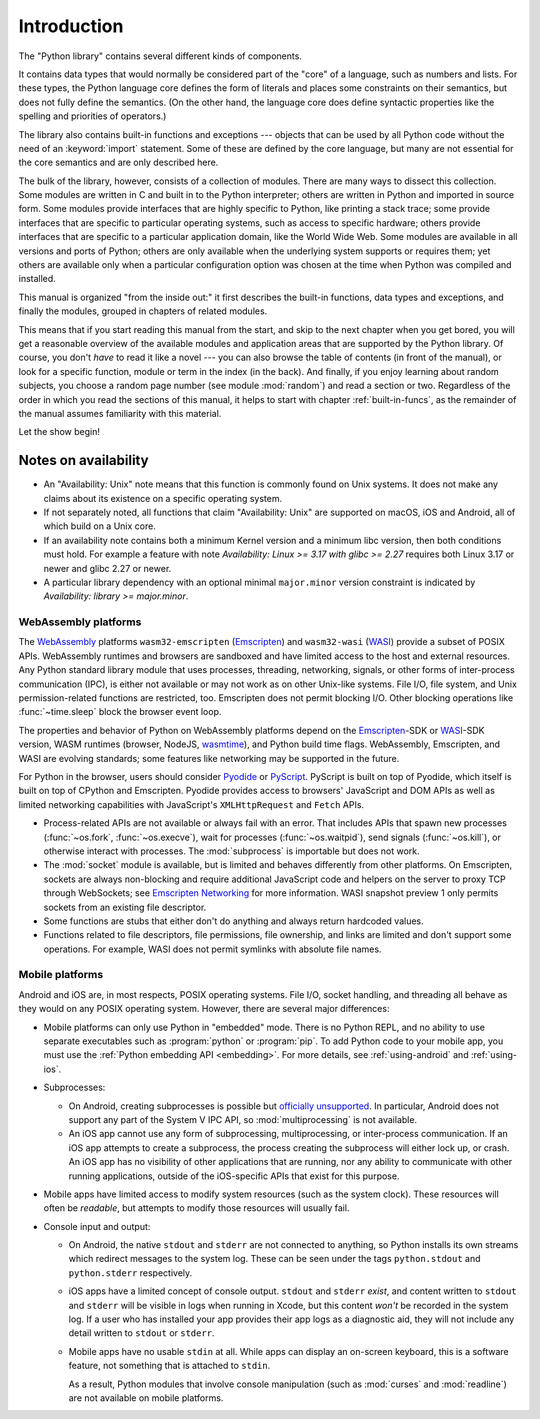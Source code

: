 .. _library-intro:

************
Introduction
************

The "Python library" contains several different kinds of components.

It contains data types that would normally be considered part of the "core" of a
language, such as numbers and lists.  For these types, the Python language core
defines the form of literals and places some constraints on their semantics, but
does not fully define the semantics.  (On the other hand, the language core does
define syntactic properties like the spelling and priorities of operators.)

The library also contains built-in functions and exceptions --- objects that can
be used by all Python code without the need of an :keyword:`import` statement.
Some of these are defined by the core language, but many are not essential for
the core semantics and are only described here.

The bulk of the library, however, consists of a collection of modules. There are
many ways to dissect this collection.  Some modules are written in C and built
in to the Python interpreter; others are written in Python and imported in
source form.  Some modules provide interfaces that are highly specific to
Python, like printing a stack trace; some provide interfaces that are specific
to particular operating systems, such as access to specific hardware; others
provide interfaces that are specific to a particular application domain, like
the World Wide Web. Some modules are available in all versions and ports of
Python; others are only available when the underlying system supports or
requires them; yet others are available only when a particular configuration
option was chosen at the time when Python was compiled and installed.

This manual is organized "from the inside out:" it first describes the built-in
functions, data types and exceptions, and finally the modules, grouped in
chapters of related modules.

This means that if you start reading this manual from the start, and skip to the
next chapter when you get bored, you will get a reasonable overview of the
available modules and application areas that are supported by the Python
library.  Of course, you don't *have* to read it like a novel --- you can also
browse the table of contents (in front of the manual), or look for a specific
function, module or term in the index (in the back).  And finally, if you enjoy
learning about random subjects, you choose a random page number (see module
:mod:`random`) and read a section or two.  Regardless of the order in which you
read the sections of this manual, it helps to start with chapter
:ref:`built-in-funcs`, as the remainder of the manual assumes familiarity with
this material.

Let the show begin!


.. _availability:

Notes on availability
=====================

* An "Availability: Unix" note means that this function is commonly found on
  Unix systems.  It does not make any claims about its existence on a specific
  operating system.

* If not separately noted, all functions that claim "Availability: Unix" are
  supported on macOS, iOS and Android, all of which build on a Unix core.

* If an availability note contains both a minimum Kernel version and a minimum
  libc version, then both conditions must hold. For example a feature with note
  *Availability: Linux >= 3.17 with glibc >= 2.27* requires both Linux 3.17 or
  newer and glibc 2.27 or newer.

* A particular library dependency with an optional minimal ``major.minor``
  version constraint is indicated by *Availability: library >= major.minor*.


.. _wasm-availability:

WebAssembly platforms
---------------------

The `WebAssembly`_ platforms ``wasm32-emscripten`` (`Emscripten`_) and
``wasm32-wasi`` (`WASI`_) provide a subset of POSIX APIs. WebAssembly runtimes
and browsers are sandboxed and have limited access to the host and external
resources. Any Python standard library module that uses processes, threading,
networking, signals, or other forms of inter-process communication (IPC), is
either not available or may not work as on other Unix-like systems. File I/O,
file system, and Unix permission-related functions are restricted, too.
Emscripten does not permit blocking I/O. Other blocking operations like
:func:`~time.sleep` block the browser event loop.

The properties and behavior of Python on WebAssembly platforms depend on the
`Emscripten`_-SDK or `WASI`_-SDK version, WASM runtimes (browser, NodeJS,
`wasmtime`_), and Python build time flags. WebAssembly, Emscripten, and WASI
are evolving standards; some features like networking may be
supported in the future.

For Python in the browser, users should consider `Pyodide`_ or `PyScript`_.
PyScript is built on top of Pyodide, which itself is built on top of
CPython and Emscripten. Pyodide provides access to browsers' JavaScript and
DOM APIs as well as limited networking capabilities with JavaScript's
``XMLHttpRequest`` and ``Fetch`` APIs.

* Process-related APIs are not available or always fail with an error. That
  includes APIs that spawn new processes (:func:`~os.fork`,
  :func:`~os.execve`), wait for processes (:func:`~os.waitpid`), send signals
  (:func:`~os.kill`), or otherwise interact with processes. The
  :mod:`subprocess` is importable but does not work.

* The :mod:`socket` module is available, but is limited and behaves
  differently from other platforms. On Emscripten, sockets are always
  non-blocking and require additional JavaScript code and helpers on the
  server to proxy TCP through WebSockets; see `Emscripten Networking`_
  for more information. WASI snapshot preview 1 only permits sockets from an
  existing file descriptor.

* Some functions are stubs that either don't do anything and always return
  hardcoded values.

* Functions related to file descriptors, file permissions, file ownership, and
  links are limited and don't support some operations. For example, WASI does
  not permit symlinks with absolute file names.

.. _WebAssembly: https://webassembly.org/
.. _Emscripten: https://emscripten.org/
.. _Emscripten Networking: https://emscripten.org/docs/porting/networking.html
.. _WASI: https://wasi.dev/
.. _wasmtime: https://wasmtime.dev/
.. _Pyodide: https://pyodide.org/
.. _PyScript: https://pyscript.net/

.. _mobile-availability:
.. _iOS-availability:

Mobile platforms
----------------

Android and iOS are, in most respects, POSIX operating systems. File I/O, socket handling,
and threading all behave as they would on any POSIX operating system. However,
there are several major differences:

* Mobile platforms can only use Python in "embedded" mode. There is no Python
  REPL, and no ability to use separate executables such as :program:`python` or
  :program:`pip`. To add Python code to your mobile app, you must use
  the :ref:`Python embedding API <embedding>`. For more details, see
  :ref:`using-android` and :ref:`using-ios`.

* Subprocesses:

  * On Android, creating subprocesses is possible but `officially unsupported
    <https://issuetracker.google.com/issues/128554619#comment4>`__.
    In particular, Android does not support any part of the System V IPC API,
    so :mod:`multiprocessing` is not available.

  * An iOS app cannot use any form of subprocessing, multiprocessing, or
    inter-process communication. If an iOS app attempts to create a subprocess,
    the process creating the subprocess will either lock up, or crash. An iOS app
    has no visibility of other applications that are running, nor any ability to
    communicate with other running applications, outside of the iOS-specific APIs
    that exist for this purpose.

* Mobile apps have limited access to modify system resources (such as the system
  clock). These resources will often be *readable*, but attempts to modify
  those resources will usually fail.

* Console input and output:

  * On Android, the native ``stdout`` and ``stderr`` are not connected to
    anything, so Python installs its own streams which redirect messages to the
    system log. These can be seen under the tags ``python.stdout`` and
    ``python.stderr`` respectively.

  * iOS apps have a limited concept of console output. ``stdout`` and
    ``stderr`` *exist*, and content written to ``stdout`` and ``stderr`` will be
    visible in logs when running in Xcode, but this content *won't* be recorded
    in the system log. If a user who has installed your app provides their app
    logs as a diagnostic aid, they will not include any detail written to
    ``stdout`` or ``stderr``.

  * Mobile apps have no usable ``stdin`` at all. While apps can display an on-screen
    keyboard, this is a software feature, not something that is attached to
    ``stdin``.

    As a result, Python modules that involve console manipulation (such as
    :mod:`curses` and :mod:`readline`) are not available on mobile platforms.
